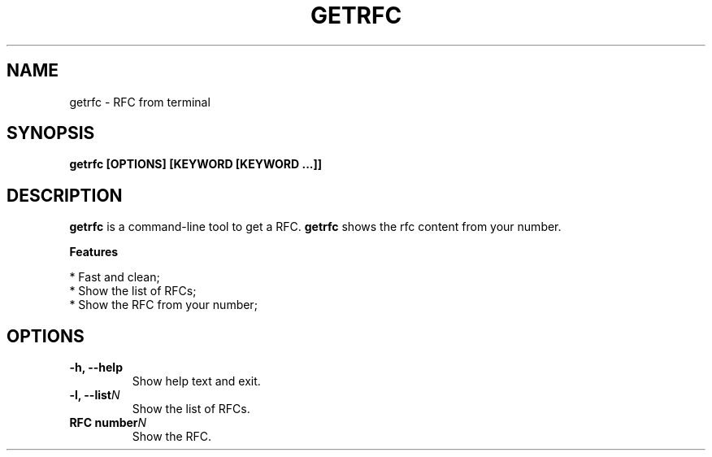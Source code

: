 .TH "GETRFC" "1" "21 Jul 2020" "Version 0.0.1" "User Commands"
.SH NAME
getrfc \- RFC from terminal
.SH SYNOPSIS
.B getrfc [OPTIONS] [KEYWORD [KEYWORD ...]]
.SH DESCRIPTION
.B getrfc
is a command-line tool to get a RFC. \fBgetrfc\fR shows the rfc content from your number.
.PP
.B Features
.PP
  * Fast and clean;
  * Show the list of RFCs;
  * Show the RFC from your number;

.SH OPTIONS
.TP
.BI "-h, --help"
Show help text and exit.
.TP
.BI "-l, --list" N
Show the list of RFCs.
.TP
.BI "RFC number" N
Show the RFC.
